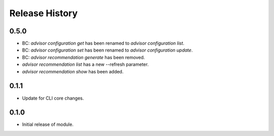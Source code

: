 .. :changelog:

Release History
===============

0.5.0
++++++
* BC: `advisor configuration get` has been renamed to `advisor configuration list`.
* BC: `advisor configuration set` has been renamed to `advisor configuration update`.
* BC: `advisor recommendation generate` has been removed.
* `advisor recommendation list` has a new --refresh parameter.
* `advisor recommendation show` has been added.

0.1.1
++++++
* Update for CLI core changes.

0.1.0
+++++

* Initial release of module.
